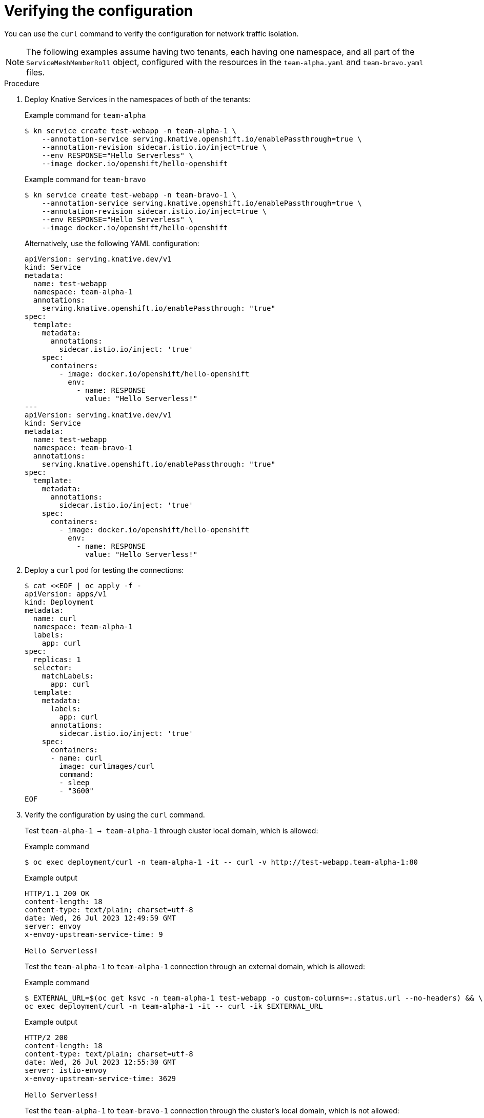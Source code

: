 :_content-type: PROCEDURE
[id="serverless-ossm-traffic-isolation-verifying-the-configuration_{context}"]
= Verifying the configuration

You can use the `curl` command to verify the configuration for network traffic isolation.

[NOTE]
====
The following examples assume having two tenants, each having one namespace, and all part of the `ServiceMeshMemberRoll` object, configured with the resources in the `team-alpha.yaml` and `team-bravo.yaml` files.
====

.Procedure

. Deploy Knative Services in the namespaces of both of the tenants:
+
.Example command for `team-alpha`
[source,terminal]
----
$ kn service create test-webapp -n team-alpha-1 \
    --annotation-service serving.knative.openshift.io/enablePassthrough=true \
    --annotation-revision sidecar.istio.io/inject=true \
    --env RESPONSE="Hello Serverless" \
    --image docker.io/openshift/hello-openshift
----
+
.Example command for `team-bravo`
[source,terminal]
----
$ kn service create test-webapp -n team-bravo-1 \
    --annotation-service serving.knative.openshift.io/enablePassthrough=true \
    --annotation-revision sidecar.istio.io/inject=true \
    --env RESPONSE="Hello Serverless" \
    --image docker.io/openshift/hello-openshift
----
+
Alternatively, use the following YAML configuration:
+
[source,yaml]
----
apiVersion: serving.knative.dev/v1
kind: Service
metadata:
  name: test-webapp
  namespace: team-alpha-1
  annotations:
    serving.knative.openshift.io/enablePassthrough: "true"
spec:
  template:
    metadata:
      annotations:
        sidecar.istio.io/inject: 'true'
    spec:
      containers:
        - image: docker.io/openshift/hello-openshift
          env:
            - name: RESPONSE
              value: "Hello Serverless!"
---
apiVersion: serving.knative.dev/v1
kind: Service
metadata:
  name: test-webapp
  namespace: team-bravo-1
  annotations:
    serving.knative.openshift.io/enablePassthrough: "true"
spec:
  template:
    metadata:
      annotations:
        sidecar.istio.io/inject: 'true'
    spec:
      containers:
        - image: docker.io/openshift/hello-openshift
          env:
            - name: RESPONSE
              value: "Hello Serverless!"
----

. Deploy a `curl` pod for testing the connections:
+
[source,terminal]
----
$ cat <<EOF | oc apply -f -
apiVersion: apps/v1
kind: Deployment
metadata:
  name: curl
  namespace: team-alpha-1
  labels:
    app: curl
spec:
  replicas: 1
  selector:
    matchLabels:
      app: curl
  template:
    metadata:
      labels:
        app: curl
      annotations:
        sidecar.istio.io/inject: 'true'
    spec:
      containers:
      - name: curl
        image: curlimages/curl
        command:
        - sleep
        - "3600"
EOF
----

. Verify the configuration by using the `curl` command.
+
Test `team-alpha-1 -> team-alpha-1` through cluster local domain, which is allowed:
+
.Example command
[source,terminal]
----
$ oc exec deployment/curl -n team-alpha-1 -it -- curl -v http://test-webapp.team-alpha-1:80
----
+
.Example output
[source,terminal]
----
HTTP/1.1 200 OK
content-length: 18
content-type: text/plain; charset=utf-8
date: Wed, 26 Jul 2023 12:49:59 GMT
server: envoy
x-envoy-upstream-service-time: 9

Hello Serverless!
----
+
Test the `team-alpha-1` to `team-alpha-1` connection through an external domain, which is allowed:
+
.Example command
[source,terminal]
----
$ EXTERNAL_URL=$(oc get ksvc -n team-alpha-1 test-webapp -o custom-columns=:.status.url --no-headers) && \
oc exec deployment/curl -n team-alpha-1 -it -- curl -ik $EXTERNAL_URL
----
+
.Example output
[source,terminal]
----
HTTP/2 200
content-length: 18
content-type: text/plain; charset=utf-8
date: Wed, 26 Jul 2023 12:55:30 GMT
server: istio-envoy
x-envoy-upstream-service-time: 3629

Hello Serverless!
----
+
Test the `team-alpha-1` to `team-bravo-1` connection through the cluster's local domain, which is not allowed:
+
.Example command
[source,terminal]
----
$ oc exec deployment/curl -n team-alpha-1 -it -- curl -v http://test-webapp.team-bravo-1:80
----
+
.Example output
[source,terminal]
----
* processing: http://test-webapp.team-bravo-1:80
*   Trying 172.30.73.216:80...
* Connected to test-webapp.team-bravo-1 (172.30.73.216) port 80
> GET / HTTP/1.1
> Host: test-webapp.team-bravo-1
> User-Agent: curl/8.2.0
> Accept: */*
>
< HTTP/1.1 403 Forbidden
< content-length: 19
< content-type: text/plain
< date: Wed, 26 Jul 2023 12:55:49 GMT
< server: envoy
< x-envoy-upstream-service-time: 6
<
* Connection #0 to host test-webapp.team-bravo-1 left intact
RBAC: access denied
----
+
Test the `team-alpha-1` to `team-bravo-1` connection through an external domain, which is allowed:
+
.Example command
[source,terminal]
----
$ EXTERNAL_URL=$(oc get ksvc -n team-bravo-1 test-webapp -o custom-columns=:.status.url --no-headers) && \
oc exec deployment/curl -n team-alpha-1 -it -- curl -ik $EXTERNAL_URL
----
+
.Example output
[source,terminal]
----
HTTP/2 200
content-length: 18
content-type: text/plain; charset=utf-8
date: Wed, 26 Jul 2023 12:56:22 GMT
server: istio-envoy
x-envoy-upstream-service-time: 2856

Hello Serverless!
----

. Delete the resources that were created for verification:
+
[source,terminal]
----
$ oc delete deployment/curl -n team-alpha-1 && \
oc delete ksvc/test-webapp -n team-alpha-1 && \
oc delete ksvc/test-webapp -n team-bravo-1
----
